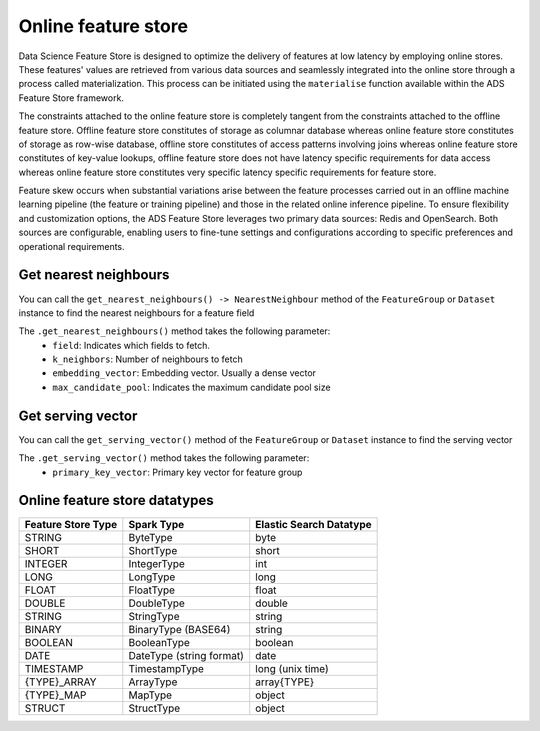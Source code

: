 .. _Online Feature Store:

Online feature store
********************

Data Science Feature Store is designed to optimize the delivery of features at low latency by employing online stores. These features' values are retrieved from various data sources and seamlessly integrated into the online store through a process called materialization. This process can be initiated using the ``materialise`` function available within the ADS Feature Store framework.

The constraints attached to the online feature store is completely tangent from the constraints attached to the offline feature store. Offline feature store constitutes of storage as columnar database whereas online feature store constitutes of storage as row-wise database, offline store constitutes of access patterns involving joins whereas online feature store constitutes of key-value lookups, offline feature store does not have latency specific requirements for data access whereas online feature store constitutes very specific latency specific requirements for feature store.

Feature skew occurs when substantial variations arise between the feature processes carried out in an offline machine learning pipeline (the feature or training pipeline) and those in the related online inference pipeline. To ensure flexibility and customization options, the ADS Feature Store leverages two primary data sources: Redis and OpenSearch. Both sources are configurable, enabling users to fine-tune settings and configurations according to specific preferences and operational requirements.

.. image:: figures/online_fs.png

Get nearest neighbours
======================
You can call the ``get_nearest_neighbours() -> NearestNeighbour`` method of the ``FeatureGroup`` or ``Dataset`` instance to find the nearest neighbours for a feature field

The ``.get_nearest_neighbours()`` method takes the following parameter:
    - ``field``: Indicates which fields to fetch.
    - ``k_neighbors``: Number of neighbours to fetch
    - ``embedding_vector``: Embedding vector. Usually a dense vector
    - ``max_candidate_pool``: Indicates the maximum candidate pool size

.. seealso::
   :ref:`Materialise FG` for feature group materialisation

.. seealso::
   :ref:`Materialise Dataset` for dataset materialisation

Get serving vector
===================
You can call the ``get_serving_vector()`` method of the ``FeatureGroup`` or ``Dataset`` instance to find the serving vector

The ``.get_serving_vector()`` method takes the following parameter:
    - ``primary_key_vector``: Primary key vector for feature group

.. seealso::
   :ref:`Materialise FG` for feature group materialisation

.. seealso::
   :ref:`Materialise Dataset` for dataset materialisation


Online feature store datatypes
==============================

+------------------+-----------------+-------------------+
| Feature Store    | Spark Type      | Elastic Search    |
| Type             |                 | Datatype          |
+==================+=================+===================+
| STRING           | ByteType        | byte              |
+------------------+-----------------+-------------------+
| SHORT            | ShortType       | short             |
+------------------+-----------------+-------------------+
| INTEGER          | IntegerType     | int               |
+------------------+-----------------+-------------------+
| LONG             | LongType        | long              |
+------------------+-----------------+-------------------+
| FLOAT            | FloatType       | float             |
+------------------+-----------------+-------------------+
| DOUBLE           | DoubleType      | double            |
+------------------+-----------------+-------------------+
| STRING           | StringType      | string            |
+------------------+-----------------+-------------------+
| BINARY           | BinaryType      | string            |
|                  | (BASE64)        |                   |
+------------------+-----------------+-------------------+
| BOOLEAN          | BooleanType     | boolean           |
+------------------+-----------------+-------------------+
| DATE             | DateType        | date              |
|                  | (string format) |                   |
+------------------+-----------------+-------------------+
| TIMESTAMP        | TimestampType   | long              |
|                  |                 | (unix time)       |
+------------------+-----------------+-------------------+
| {TYPE}_ARRAY     | ArrayType       | array{TYPE}       |
+------------------+-----------------+-------------------+
| {TYPE}_MAP       | MapType         | object            |
+------------------+-----------------+-------------------+
| STRUCT           | StructType      | object            |
+------------------+-----------------+-------------------+
